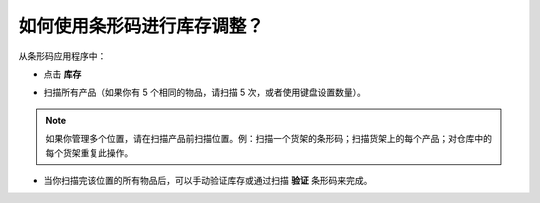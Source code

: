 ================================================
如何使用条形码进行库存调整？
================================================

从条形码应用程序中：

-   点击 **库存**

.. image:: media/adjustments01.png
    :align: center

-   扫描所有产品（如果你有 5 个相同的物品，请扫描 5 次，或者使用键盘设置数量）。

.. note::
    如果你管理多个位置，请在扫描产品前扫描位置。例：扫描一个货架的条形码；扫描货架上的每个产品；对仓库中的每个货架重复此操作。

-   当你扫描完该位置的所有物品后，可以手动验证库存或通过扫描 **验证** 条形码来完成。

.. image:: media/adjustments02.png
    :align: center
